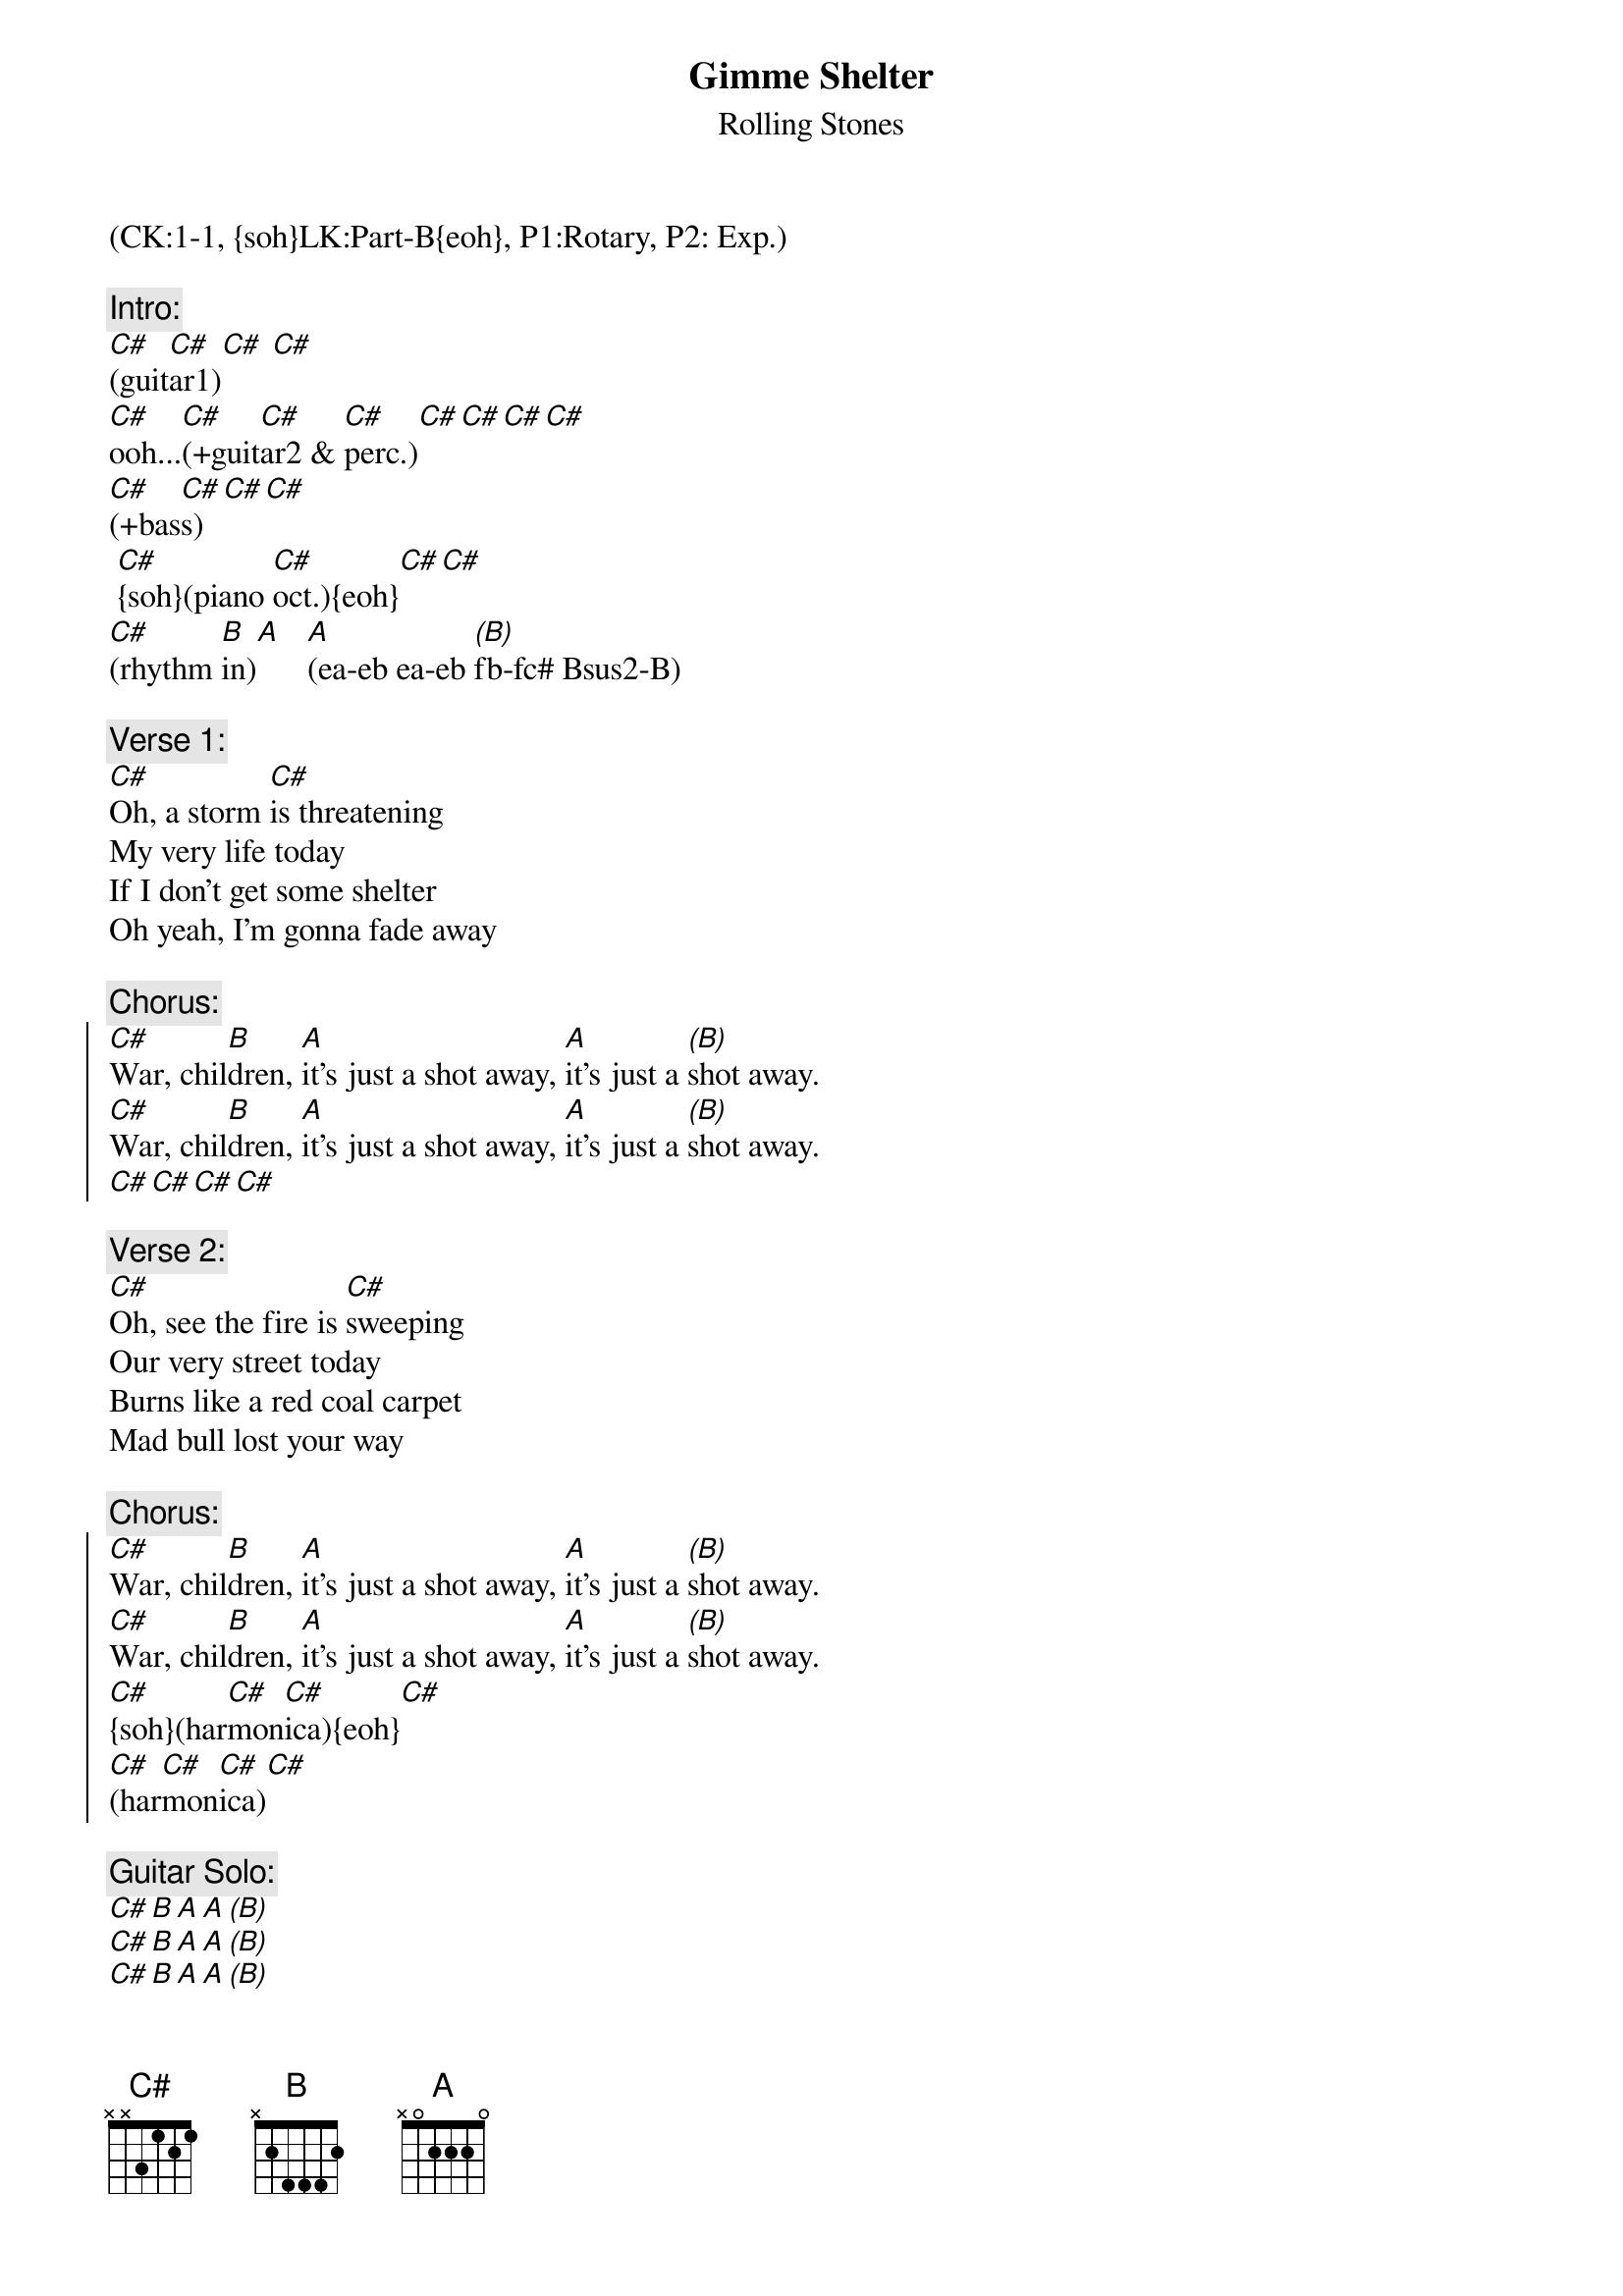 {title: Gimme Shelter}
{st: Rolling Stones}
{musicpath:Gimme Shelter.mp3}
{key:C#m}
{tempo: 118}
{duration: 4:20}
{midi: CC0.0@2, CC32.0@2, PC0@2, CC0.63@1, CC32.0@1, PC0@1}
(CK:1-1, {soh}LK:Part-B{eoh}, P1:Rotary, P2: Exp.)

{c:Intro:}
[C#](guit[C#]ar1)[C#] [C#]        
[C#]ooh...[C#](+guit[C#]ar2 & [C#]perc.)[C#][C#][C#][C#]   
[C#](+bas[C#]s)[C#][C#]
 [C#]{soh}(piano [C#]oct.){eoh}[C#][C#]
[C#](rhythm [B]in)[A]   [A](ea-eb ea-eb [(B)]fb-fc# Bsus2-B)
 
{c:Verse 1:}
[C#]Oh, a storm [C#]is threatening
My very life today
If I don't get some shelter
Oh yeah, I'm gonna fade away
 
{c:Chorus:}
{soc}
[C#]War, chil[B]dren, [A]it's just a shot away, [A]it's just a [(B)]shot away.
[C#]War, chil[B]dren, [A]it's just a shot away, [A]it's just a [(B)]shot away.
[C#][C#][C#][C#]
{eoc}
 
{c:Verse 2:}
[C#]Oh, see the fire is [C#]sweeping
Our very street today
Burns like a red coal carpet
Mad bull lost your way
 
{c:Chorus:}
{soc}
[C#]War, chil[B]dren, [A]it's just a shot away, [A]it's just a [(B)]shot away.
[C#]War, chil[B]dren, [A]it's just a shot away, [A]it's just a [(B)]shot away.
[C#]{soh}(har[C#]mon[C#]ica){eoh}[C#]
[C#](har[C#]mon[C#]ica)[C#] 
{eoc}

{c:Guitar Solo:}
[C#][B][A][A][(B)]
[C#][B][A][A][(B)]
[C#][B][A][A][(B)]
 
{c:Chorus:}
{soc}
[C#]Rape,[B] murder, [A]it's just a shot away, [A]it's just a [(B)]shot away.
[C#]Rape,[B]  murder, [A]it's just a shot away, [A]it's just a [(B)]shot away.
[C#]Rape,[B] murder, [A]it's just a shot away, [A]it's just a [(B)]shot away
[C#][C#][C#][C#]
{eoc}
 
{c:Verse 3:}
[C#]Mmm, the floods is [C#]threatening
My very life today
Gimme, gimme shelter
Or I'm going to fade away
 
{c:Chorus:}
{soc}
[C#]War, chil[B]dren, [A]it's just a shot away, [A]it's just a [(B)]shot away
[C#]It's just a shot away[B], it's just a shot away, [A]it's just a shot away[A][(B)]
I tell you [C#]love,[B] sister [A] It's just a kiss away, [A]it's just a [(B)]kiss away
[C#]It's just a kiss away[B], it's just a kiss away[A] It's just a kiss away, [A]kiss away [(B)]kiss away 
{eoc}
 
{c:Outro:}
[C#][B][A][A][(B)]           [C#][B][A][A][(B)]
[C#][B][A][A][(B)]           [C#][B][A][A][(B)]
[C#](END)